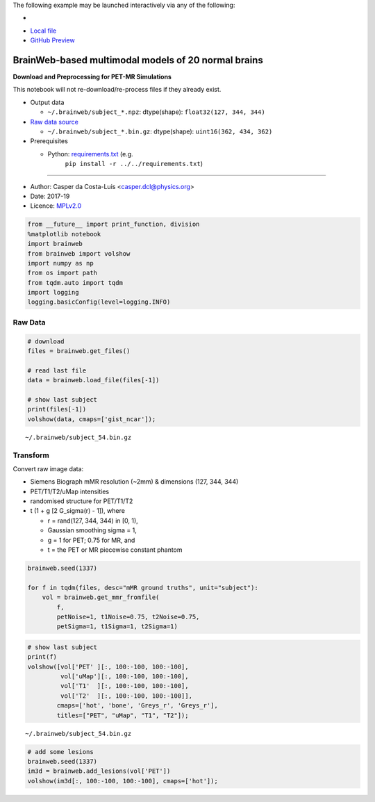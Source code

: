 The following example may be launched interactively via any of the following:

- |Binder|
- `Local file <README.ipynb>`__
- `GitHub Preview <https://github.com/casperdcl/brainweb/blob/master/README.ipynb>`__

.. |Binder| image:: https://mybinder.org/badge_logo.svg
   :target: https://mybinder.org/v2/gh/casperdcl/brainweb/master?filepath=README.ipynb

BrainWeb-based multimodal models of 20 normal brains
====================================================

**Download and Preprocessing for PET-MR Simulations**

This notebook will not re-download/re-process files if they already
exist.

- Output data

  - ``~/.brainweb/subject_*.npz``: dtype(shape): ``float32(127, 344, 344)``

- `Raw data source <http://brainweb.bic.mni.mcgill.ca/brainweb/anatomic_normal_20.html>`__

  - ``~/.brainweb/subject_*.bin.gz``: dtype(shape): ``uint16(362, 434, 362)``

- Prerequisites

  - Python: `requirements.txt <../../requirements.txt>`__ (e.g.
       ``pip install -r ../../requirements.txt``)

--------------

- Author: Casper da Costa-Luis <casper.dcl@physics.org>
- Date: 2017-19
- Licence: `MPLv2.0 <https://www.mozilla.org/MPL/2.0>`__

.. code:: python

    from __future__ import print_function, division
    %matplotlib notebook
    import brainweb
    from brainweb import volshow
    import numpy as np
    from os import path
    from tqdm.auto import tqdm
    import logging
    logging.basicConfig(level=logging.INFO)

Raw Data
--------

.. code:: python

    # download
    files = brainweb.get_files()

    # read last file
    data = brainweb.load_file(files[-1])

    # show last subject
    print(files[-1])
    volshow(data, cmaps=['gist_ncar']);

::

    ~/.brainweb/subject_54.bin.gz

.. image:: raw.png

Transform
---------

Convert raw image data:

-  Siemens Biograph mMR resolution (~2mm) & dimensions (127, 344, 344)
-  PET/T1/T2/uMap intensities
-  randomised structure for PET/T1/T2
-  t (1 + g [2 G_sigma(r) - 1]), where

   -  r = rand(127, 344, 344) in [0, 1),
   -  Gaussian smoothing sigma = 1,
   -  g = 1 for PET; 0.75 for MR, and
   -  t = the PET or MR piecewise constant phantom

.. code:: python

    brainweb.seed(1337)

    for f in tqdm(files, desc="mMR ground truths", unit="subject"):
        vol = brainweb.get_mmr_fromfile(
            f,
            petNoise=1, t1Noise=0.75, t2Noise=0.75,
            petSigma=1, t1Sigma=1, t2Sigma=1)

.. code:: python

    # show last subject
    print(f)
    volshow([vol['PET' ][:, 100:-100, 100:-100],
             vol['uMap'][:, 100:-100, 100:-100],
             vol['T1'  ][:, 100:-100, 100:-100],
             vol['T2'  ][:, 100:-100, 100:-100]],
            cmaps=['hot', 'bone', 'Greys_r', 'Greys_r'],
            titles=["PET", "uMap", "T1", "T2"]);

::

    ~/.brainweb/subject_54.bin.gz

.. image:: mMR.png

.. code:: python

    # add some lesions
    brainweb.seed(1337)
    im3d = brainweb.add_lesions(vol['PET'])
    volshow(im3d[:, 100:-100, 100:-100], cmaps=['hot']);

.. image:: lesions.png
